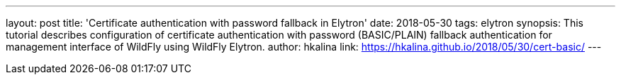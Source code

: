 ---
layout: post
title: 'Certificate authentication with password fallback in Elytron'
date: 2018-05-30
tags: elytron
synopsis: This tutorial describes configuration of certificate authentication with password (BASIC/PLAIN) fallback authentication for management interface of WildFly using WildFly Elytron.
author: hkalina
link: https://hkalina.github.io/2018/05/30/cert-basic/
---